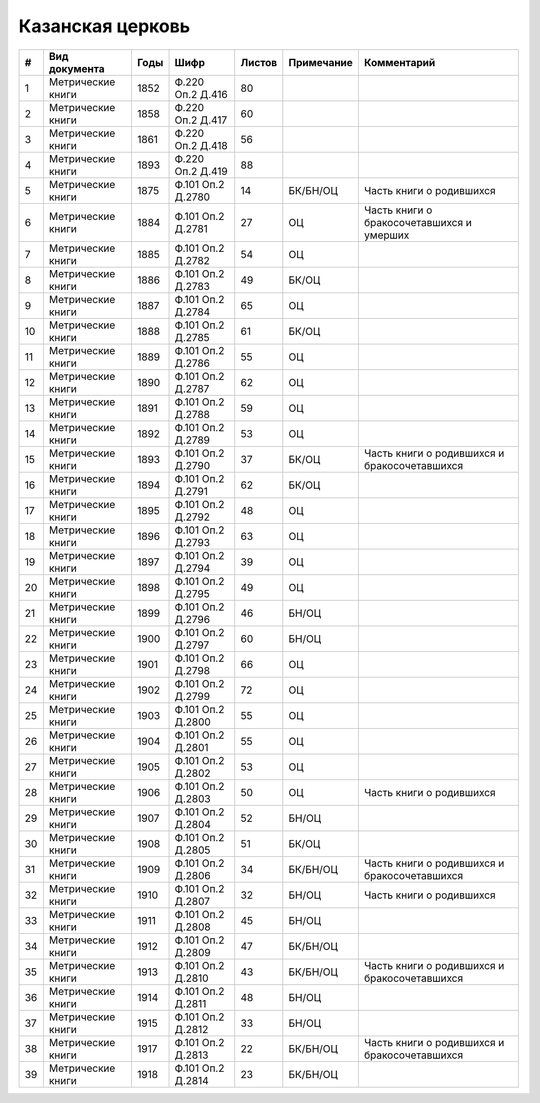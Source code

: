 
.. Church datasheet RST template
.. Autogenerated by cfp-sphinx.py

.. index:: Казанская церковь

Казанская церковь
=================

.. list-table::
   :header-rows: 1

   * - #
     - Вид документа
     - Годы
     - Шифр
     - Листов
     - Примечание
     - Комментарий

   * - 1
     - Метрические книги
     - 1852
     - Ф.220 Оп.2 Д.416
     - 80
     - 
     - 
   * - 2
     - Метрические книги
     - 1858
     - Ф.220 Оп.2 Д.417
     - 60
     - 
     - 
   * - 3
     - Метрические книги
     - 1861
     - Ф.220 Оп.2 Д.418
     - 56
     - 
     - 
   * - 4
     - Метрические книги
     - 1893
     - Ф.220 Оп.2 Д.419
     - 88
     - 
     - 
   * - 5
     - Метрические книги
     - 1875
     - Ф.101 Оп.2 Д.2780
     - 14
     - БК/БН/ОЦ
     - Часть книги о родившихся
   * - 6
     - Метрические книги
     - 1884
     - Ф.101 Оп.2 Д.2781
     - 27
     - ОЦ
     - Часть книги о бракосочетавшихся и умерших
   * - 7
     - Метрические книги
     - 1885
     - Ф.101 Оп.2 Д.2782
     - 54
     - ОЦ
     - 
   * - 8
     - Метрические книги
     - 1886
     - Ф.101 Оп.2 Д.2783
     - 49
     - БК/ОЦ
     - 
   * - 9
     - Метрические книги
     - 1887
     - Ф.101 Оп.2 Д.2784
     - 65
     - ОЦ
     - 
   * - 10
     - Метрические книги
     - 1888
     - Ф.101 Оп.2 Д.2785
     - 61
     - БК/ОЦ
     - 
   * - 11
     - Метрические книги
     - 1889
     - Ф.101 Оп.2 Д.2786
     - 55
     - ОЦ
     - 
   * - 12
     - Метрические книги
     - 1890
     - Ф.101 Оп.2 Д.2787
     - 62
     - ОЦ
     - 
   * - 13
     - Метрические книги
     - 1891
     - Ф.101 Оп.2 Д.2788
     - 59
     - ОЦ
     - 
   * - 14
     - Метрические книги
     - 1892
     - Ф.101 Оп.2 Д.2789
     - 53
     - ОЦ
     - 
   * - 15
     - Метрические книги
     - 1893
     - Ф.101 Оп.2 Д.2790
     - 37
     - БК/ОЦ
     - Часть книги о родившихся и бракосочетавшихся
   * - 16
     - Метрические книги
     - 1894
     - Ф.101 Оп.2 Д.2791
     - 62
     - БК/ОЦ
     - 
   * - 17
     - Метрические книги
     - 1895
     - Ф.101 Оп.2 Д.2792
     - 48
     - ОЦ
     - 
   * - 18
     - Метрические книги
     - 1896
     - Ф.101 Оп.2 Д.2793
     - 63
     - ОЦ
     - 
   * - 19
     - Метрические книги
     - 1897
     - Ф.101 Оп.2 Д.2794
     - 39
     - ОЦ
     - 
   * - 20
     - Метрические книги
     - 1898
     - Ф.101 Оп.2 Д.2795
     - 49
     - ОЦ
     - 
   * - 21
     - Метрические книги
     - 1899
     - Ф.101 Оп.2 Д.2796
     - 46
     - БН/ОЦ
     - 
   * - 22
     - Метрические книги
     - 1900
     - Ф.101 Оп.2 Д.2797
     - 60
     - БН/ОЦ
     - 
   * - 23
     - Метрические книги
     - 1901
     - Ф.101 Оп.2 Д.2798
     - 66
     - ОЦ
     - 
   * - 24
     - Метрические книги
     - 1902
     - Ф.101 Оп.2 Д.2799
     - 72
     - ОЦ
     - 
   * - 25
     - Метрические книги
     - 1903
     - Ф.101 Оп.2 Д.2800
     - 55
     - ОЦ
     - 
   * - 26
     - Метрические книги
     - 1904
     - Ф.101 Оп.2 Д.2801
     - 55
     - ОЦ
     - 
   * - 27
     - Метрические книги
     - 1905
     - Ф.101 Оп.2 Д.2802
     - 53
     - ОЦ
     - 
   * - 28
     - Метрические книги
     - 1906
     - Ф.101 Оп.2 Д.2803
     - 50
     - ОЦ
     - Часть книги о родившихся
   * - 29
     - Метрические книги
     - 1907
     - Ф.101 Оп.2 Д.2804
     - 52
     - БН/ОЦ
     - 
   * - 30
     - Метрические книги
     - 1908
     - Ф.101 Оп.2 Д.2805
     - 51
     - БК/ОЦ
     - 
   * - 31
     - Метрические книги
     - 1909
     - Ф.101 Оп.2 Д.2806
     - 34
     - БК/БН/ОЦ
     - Часть книги о родившихся и бракосочетавшихся
   * - 32
     - Метрические книги
     - 1910
     - Ф.101 Оп.2 Д.2807
     - 32
     - БН/ОЦ
     - Часть книги о родившихся
   * - 33
     - Метрические книги
     - 1911
     - Ф.101 Оп.2 Д.2808
     - 45
     - БН/ОЦ
     - 
   * - 34
     - Метрические книги
     - 1912
     - Ф.101 Оп.2 Д.2809
     - 47
     - БК/БН/ОЦ
     - 
   * - 35
     - Метрические книги
     - 1913
     - Ф.101 Оп.2 Д.2810
     - 43
     - БК/БН/ОЦ
     - Часть книги о родившихся и бракосочетавшихся
   * - 36
     - Метрические книги
     - 1914
     - Ф.101 Оп.2 Д.2811
     - 48
     - БН/ОЦ
     - 
   * - 37
     - Метрические книги
     - 1915
     - Ф.101 Оп.2 Д.2812
     - 33
     - БН/ОЦ
     - 
   * - 38
     - Метрические книги
     - 1917
     - Ф.101 Оп.2 Д.2813
     - 22
     - БК/БН/ОЦ
     - Часть книги о родившихся и бракосочетавшихся
   * - 39
     - Метрические книги
     - 1918
     - Ф.101 Оп.2 Д.2814
     - 23
     - БК/БН/ОЦ
     - 


